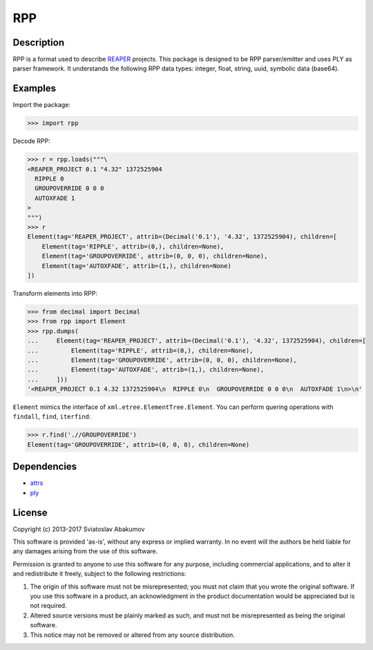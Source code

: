 RPP
===

Description
-----------

RPP is a format used to describe `REAPER <http://reaper.fm>`_ projects. This package is designed to be RPP
parser/emitter and uses PLY as parser framework. It understands the following RPP data types: integer, float, string,
uuid, symbolic data (base64).


Examples
--------

Import the package:

.. code-block:: python

   >>> import rpp

Decode RPP:

.. code-block:: python

   >>> r = rpp.loads("""\
   <REAPER_PROJECT 0.1 "4.32" 1372525904
     RIPPLE 0
     GROUPOVERRIDE 0 0 0
     AUTOXFADE 1
   >
   """)
   >>> r
   Element(tag='REAPER_PROJECT', attrib=(Decimal('0.1'), '4.32', 1372525904), children=[
       Element(tag='RIPPLE', attrib=(0,), children=None),
       Element(tag='GROUPOVERRIDE', attrib=(0, 0, 0), children=None),
       Element(tag='AUTOXFADE', attrib=(1,), children=None)
   ])

Transform elements into RPP:

.. code-block:: python

   >>> from decimal import Decimal
   >>> from rpp import Element
   >>> rpp.dumps(
   ...     Element(tag='REAPER_PROJECT', attrib=(Decimal('0.1'), '4.32', 1372525904), children=[
   ...         Element(tag='RIPPLE', attrib=(0,), children=None),
   ...         Element(tag='GROUPOVERRIDE', attrib=(0, 0, 0), children=None),
   ...         Element(tag='AUTOXFADE', attrib=(1,), children=None),
   ...     ]))
   '<REAPER_PROJECT 0.1 4.32 1372525904\n  RIPPLE 0\n  GROUPOVERRIDE 0 0 0\n  AUTOXFADE 1\n>\n'

``Element`` mimics the interface of ``xml.etree.ElementTree.Element``. You can perform quering operations with
``findall``, ``find``, ``iterfind``:

.. code-block:: python

   >>> r.find('.//GROUPOVERRIDE')
   Element(tag='GROUPOVERRIDE', attrib=(0, 0, 0), children=None)


Dependencies
------------

- `attrs <https://attrs.readthedocs.org/>`_
- `ply <http://www.dabeaz.com/ply/>`_


License
-------

Copyright (c) 2013-2017 Sviatoslav Abakumov

This software is provided 'as-is', without any express or implied warranty. In no event will the authors be held liable
for any damages arising from the use of this software.

Permission is granted to anyone to use this software for any purpose, including commercial applications, and to alter it
and redistribute it freely, subject to the following restrictions:

1. The origin of this software must not be misrepresented; you must not claim that you wrote the original software. If
   you use this software in a product, an acknowledgment in the product documentation would be appreciated but is not
   required.

2. Altered source versions must be plainly marked as such, and must not be misrepresented as being the original
   software.

3. This notice may not be removed or altered from any source distribution.
